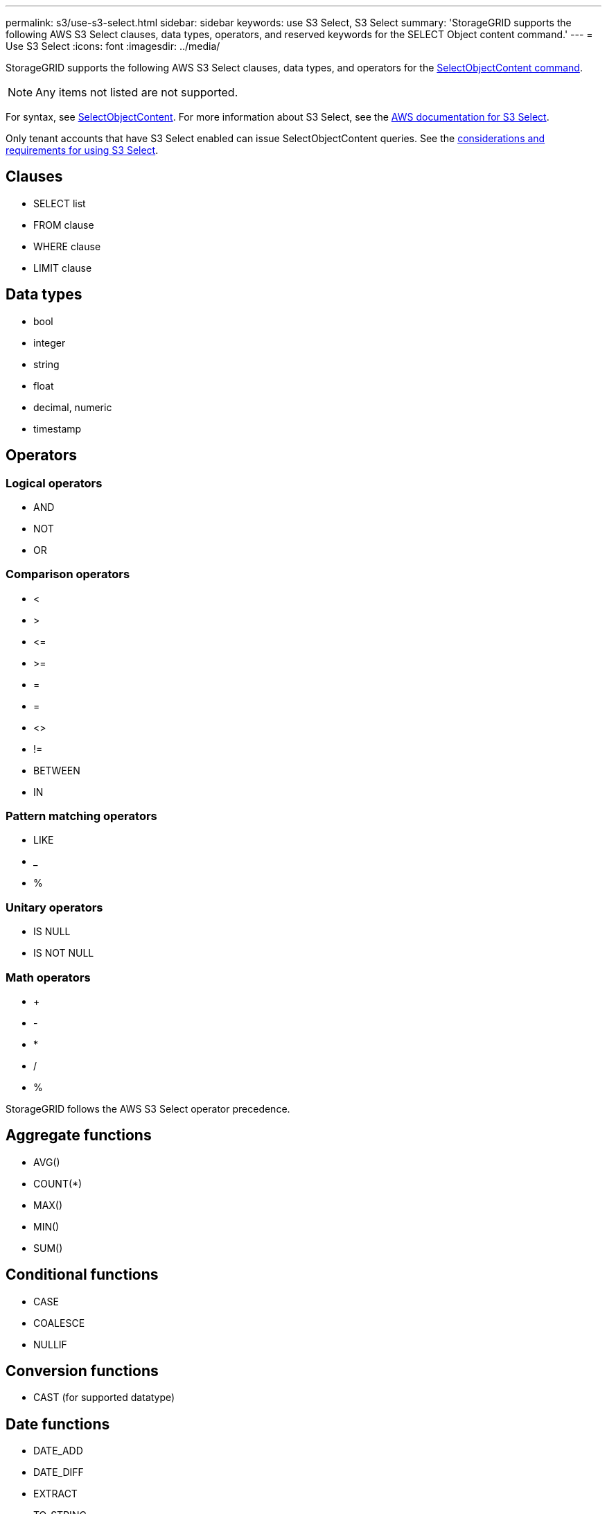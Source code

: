 ---
permalink: s3/use-s3-select.html
sidebar: sidebar
keywords: use S3 Select, S3 Select
summary: 'StorageGRID supports the following AWS S3 Select clauses, data types, operators, and reserved keywords for the SELECT Object content command.'
---
= Use S3 Select
:icons: font
:imagesdir: ../media/

[.lead]
StorageGRID supports the following AWS S3 Select clauses, data types, and operators for the link:select-object-content.html[SelectObjectContent command].

NOTE: Any items not listed are not supported.

For syntax, see link:select-object-content.html[SelectObjectContent]. For more information about S3 Select, see the https://docs.aws.amazon.com/AmazonS3/latest/userguide/selecting-content-from-objects.html[AWS documentation for S3 Select^].

Only tenant accounts that have S3 Select enabled can issue SelectObjectContent queries. See the link:../admin/manage-s3-select-for-tenant-accounts.html[considerations and requirements for using S3 Select].

== Clauses

* SELECT list
* FROM clause
* WHERE clause
* LIMIT clause

== Data types

* bool
* integer
* string
* float
* decimal, numeric
* timestamp

== Operators

=== Logical operators

* AND
* NOT
* OR

=== Comparison operators

* <
* >
* &lt;=
* &gt;=
* =
* =
* <>
* !=
* BETWEEN
* IN

=== Pattern matching operators

* LIKE
* _
* %

=== Unitary operators

* IS NULL
* IS NOT NULL

=== Math operators

* +
* -
* *
* /
* %

StorageGRID follows the AWS S3 Select operator precedence.

== Aggregate functions

* AVG()
* COUNT(*)
* MAX()
* MIN()
* SUM()

== Conditional functions

* CASE
* COALESCE
* NULLIF

== Conversion functions

* CAST (for supported datatype)

== Date functions

* DATE_ADD
* DATE_DIFF
* EXTRACT
* TO_STRING
* TO_TIMESTAMP
* UTCNOW

== String functions

* CHAR_LENGTH, CHARACTER_LENGTH
* LOWER
* SUBSTRING
* TRIM
* UPPER